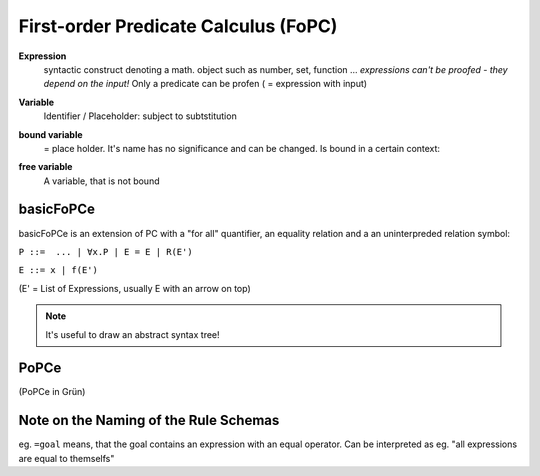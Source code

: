First-order Predicate Calculus (FoPC)
======================================

**Expression**
    syntactic construct denoting a math. object such as number, set, function ...
    *expressions can't be proofed - they depend on the input!*
    Only a predicate can be profen ( = expression with input)

**Variable**
    Identifier / Placeholder: subject to subtstitution

**bound variable**
    = place holder. It's name has no significance and can be changed.
    Is bound in a certain context:


    .. image:: images/bound-variable.png


**free variable**
    A variable, that is not bound

.. todo::

    What's the exact difference between bound and free variables?

basicFoPCe
-----------

basicFoPCe is an extension of PC with a "for all" quantifier, an
equality relation and a an uninterpreded relation symbol:

``P ::=  ... | ∀x.P | E = E | R(E')``

``E ::= x | f(E')``

(E' = List of Expressions, usually E with an arrow on top)

.. note::

    It's useful to draw an abstract syntax tree!

PoPCe
-----

.. image:: images/sumary-fopce.png

(PoPCe in Grün)

Note on the Naming of the Rule Schemas
---------------------------------------

eg. ``=goal`` means, that the goal contains an expression with an equal operator.
Can be interpreted as eg. "all expressions are equal to themselfs"
